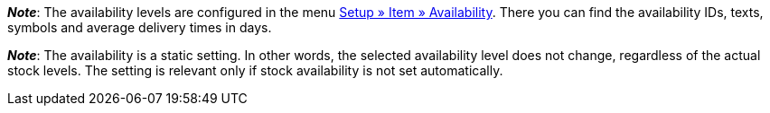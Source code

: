 ifdef::manual[]
How long is the variation’s delivery time?
Select (icon:dot-circle-o[role="blue"]) the appropriate availability level (1-10).
endif::manual[]

ifdef::import[]
How long is the variation’s delivery time?
Enter the appropriate availability level (1-10) into the CSV file.

*_Default value_*: `1`

*_Permitted import values_*: Numeric (internal ID)

You can find the result of the import in the back end menu: <<item/managing-items#200, Item » Edit item » [Open variation] » Tab: Settings » Area: Availability » Symbols 1-10>>
endif::import[]

ifdef::export[]
Specifies the variation’s delivery time.
endif::export[]
ifdef::export-id[]
Is specified by the ID of the availability level (1-10).
endif::export-id[]
ifdef::export-name[]
Is specified by the text of the availability level.
endif::export-name[]
ifdef::export-days[]
Is specified by the average delivery time in days.
endif::export-days[]

ifdef::export[]
Corresponds to the option in the menu: <<item/managing-items#200, Item » Edit item » [Open variation] » Tab: Settings » Area: Availability » Symbols 1-10>>
endif::export[]

*_Note_*:
The availability levels are configured in the menu <<item/settings/availabilities#, Setup » Item » Availability>>.
There you can find the availability IDs, texts, symbols and average delivery times in days.

*_Note_*:
The availability is a static setting.
In other words, the selected availability level does not change, regardless of the actual stock levels.
The setting is relevant only if stock availability is not set automatically.
